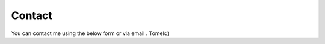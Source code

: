.. |email| image:: ./_static/icons/tkemail.png
   :height: 14px

Contact
-------

You can contact me using the below form or via email |email|. Tomek:)

.. raw:: html

  <form id="contactform" method="POST">
  <p align="center">
  <input type="email" name="_replyto" placeholder="Email" size=34>
  <input type="hidden" name="_subject" value="Website contact parmes.org" />
  <input type="text" name="_gotcha" style="display:none" />
  <input type="hidden" name="_next" value="./thankyou.html" />
  </p>
  <p align="center">
  <textarea name="text" placeholder="Your message" cols=36 rows=16></textarea>
  </p>
  <p align="center">
  <input type="submit" value="Send">
  </p>
  </form>
  <script>
     var contactform = document.getElementById('contactform');
     contactform.setAttribute('action', '//formspree.io/' + 'contact' + '.' + 'forms' + '.' + 'tk' + '@' + 'gmail' + '.' + 'com');
  </script>
